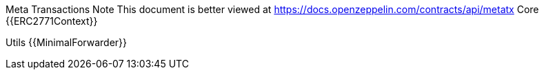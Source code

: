 Meta Transactions
Note
This document is better viewed at https://docs.openzeppelin.com/contracts/api/metatx
Core
{{ERC2771Context}}

Utils
{{MinimalForwarder}}
